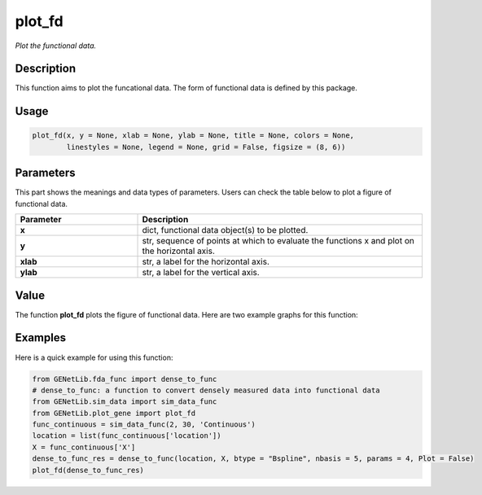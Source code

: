 plot_fd
=========================

.. _plotfunc-label:

*Plot the functional data.*


Description
------------

This function aims to plot the funcational data. The form of functional data is defined by this package. 


Usage
------

.. code-block:: python

    plot_fd(x, y = None, xlab = None, ylab = None, title = None, colors = None,
            linestyles = None, legend = None, grid = False, figsize = (8, 6))


Parameters
----------

This part shows the meanings and data types of parameters. Users can check the table below to plot a figure of functional data.

.. list-table:: 
   :widths: 30 70
   :header-rows: 1
   :align: center

   * - Parameter
     - Description
   * - **x**
     - dict, functional data object(s) to be plotted.
   * - **y**
     - str, sequence of points at which to evaluate the functions x and plot on the horizontal axis. 
   * - **xlab**
     - str, a label for the horizontal axis.
   * - **ylab**
     - str, a label for the vertical axis.


Value
-------

The function **plot_fd** plots the figure of functional data.
Here are two example graphs for this function:

.. raw:: html

   <div style="text-align: center;">

.. |image1| image:: /_static/plot_fd_1.png
   :width: 350px

.. |image2| image:: /_static/plot_fd_2.png
   :width: 350px

|image1| |image2|

.. raw:: html

   </div>


Examples
-------------

Here is a quick example for using this function:

.. code-block:: python

  from GENetLib.fda_func import dense_to_func
  # dense_to_func: a function to convert densely measured data into functional data
  from GENetLib.sim_data import sim_data_func
  from GENetLib.plot_gene import plot_fd
  func_continuous = sim_data_func(2, 30, 'Continuous')
  location = list(func_continuous['location'])
  X = func_continuous['X']
  dense_to_func_res = dense_to_func(location, X, btype = "Bspline", nbasis = 5, params = 4, Plot = False)
  plot_fd(dense_to_func_res)
